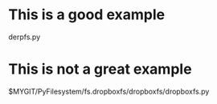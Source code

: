 * This is a good example
derpfs.py

* This is not a great example
$MYGIT/PyFilesystem/fs.dropboxfs/dropboxfs/dropboxfs.py